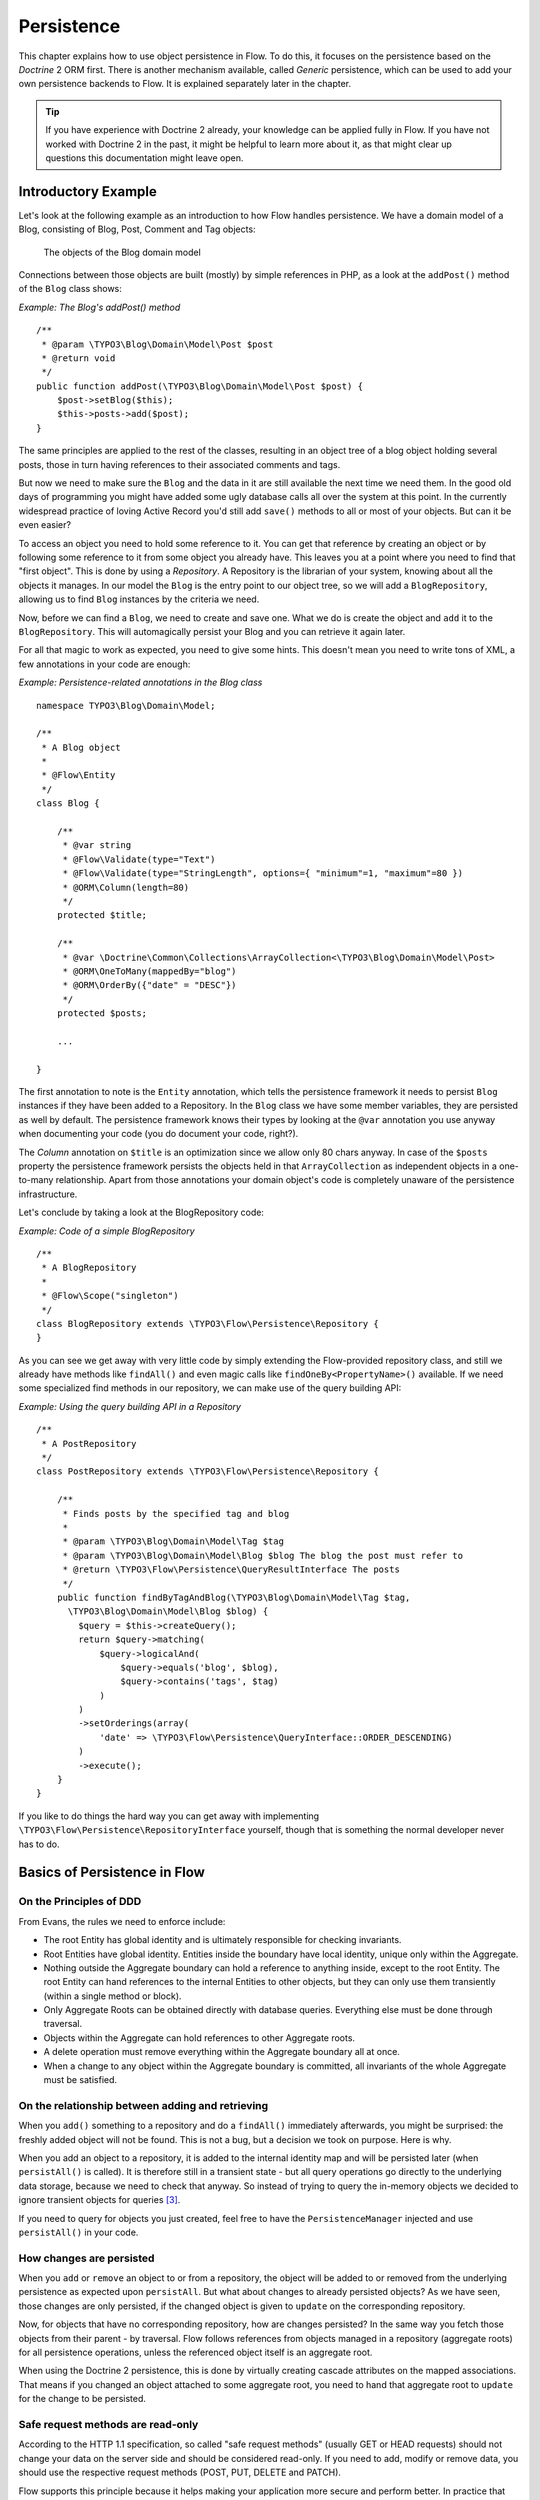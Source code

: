 ﻿===========
Persistence
===========

.. sectionauthor:: Karsten Dambekalns <karsten@neos.io>

This chapter explains how to use object persistence in Flow. To do this, it focuses on
the persistence based on the *Doctrine* 2 ORM first. There is another mechanism available,
called *Generic* persistence, which can be used to add your own persistence backends to
Flow. It is explained separately later in the chapter.

.. tip::

	If you have experience with Doctrine 2 already, your knowledge can
	be applied fully in Flow. If you have not worked with Doctrine 2 in the
	past, it might be helpful to learn more about it, as that might clear up
	questions this documentation might leave open.

Introductory Example
====================

Let's look at the following example as an introduction to how Flow handles persistence.
We have a domain model of a Blog, consisting of Blog, Post, Comment and Tag objects:

.. figure:: Images/Persistence_BlogDomainModel.png
	:alt: The objects of the Blog domain model
	:class: screenshot-detail

	The objects of the Blog domain model

Connections between those objects are built (mostly) by simple references in PHP, as a
look at the ``addPost()`` method of the ``Blog`` class shows:

*Example: The Blog's addPost() method* ::

	/**
	 * @param \TYPO3\Blog\Domain\Model\Post $post
	 * @return void
	 */
	public function addPost(\TYPO3\Blog\Domain\Model\Post $post) {
	    $post->setBlog($this);
	    $this->posts->add($post);
	}

The same principles are applied to the rest of the classes, resulting in an object tree of
a blog object holding several posts, those in turn having references to their associated
comments and tags.

But now we need to make sure the ``Blog`` and the data in it are still available the next
time we need them. In the good old days of programming you might have
added some ugly database calls all over the system at this point. In the currently
widespread practice of loving Active Record you'd still add ``save()`` methods to all or most
of your objects. But can it be even easier?

To access an object you need to hold some reference to it. You can get that reference by
creating an object or by following some reference to it from some object you already have.
This leaves you at a point where you need to find that "first object". This is done by
using a *Repository*. A Repository is the librarian of your system, knowing about all the
objects it manages. In our model the ``Blog`` is the entry point to our object tree,
so we will add a ``BlogRepository``, allowing us to find ``Blog`` instances by the criteria we need.

Now, before we can find a ``Blog``, we need to create and save one. What we do is create the
object and ``add`` it to the ``BlogRepository``. This will automagically persist your Blog
and you can retrieve it again later.

For all that magic to work as expected, you need to give some hints. This doesn't mean you
need to write tons of XML, a few annotations in your code are enough:

*Example: Persistence-related annotations in the Blog class* ::

	namespace TYPO3\Blog\Domain\Model;

	/**
	 * A Blog object
	 *
	 * @Flow\Entity
	 */
	class Blog {

	    /**
	     * @var string
	     * @Flow\Validate(type="Text")
	     * @Flow\Validate(type="StringLength", options={ "minimum"=1, "maximum"=80 })
	     * @ORM\Column(length=80)
	     */
	    protected $title;

	    /**
	     * @var \Doctrine\Common\Collections\ArrayCollection<\TYPO3\Blog\Domain\Model\Post>
	     * @ORM\OneToMany(mappedBy="blog")
	     * @ORM\OrderBy({"date" = "DESC"})
	     */
	    protected $posts;

	    ...

	}

The first annotation to note is the ``Entity`` annotation, which tells the persistence
framework it needs to persist ``Blog`` instances if they have been added to a Repository. In
the ``Blog`` class we have some member variables, they are persisted as well by default. The
persistence framework knows their types by looking at the ``@var``  annotation you use anyway
when documenting your code (you do document your code, right?).

The *Column* annotation on ``$title`` is an optimization since we allow only 80 chars
anyway. In case of the ``$posts`` property the persistence framework persists the objects held
in that ``ArrayCollection`` as independent objects in a one-to-many relationship. Apart from those
annotations your domain object's code is completely unaware of the persistence infrastructure.

Let's conclude by taking a look at the BlogRepository code:

*Example: Code of a simple BlogRepository* ::

	/**
	 * A BlogRepository
	 *
	 * @Flow\Scope("singleton")
	 */
	class BlogRepository extends \TYPO3\Flow\Persistence\Repository {
	}

As you can see we get away with very little code by simply extending the Flow-provided
repository class, and still we already have methods like ``findAll()`` and even magic
calls like ``findOneBy<PropertyName>()`` available. If we need some specialized find
methods in our repository, we can make use of the query building API:

*Example: Using the query building API in a Repository* ::

	/**
	 * A PostRepository
	 */
	class PostRepository extends \TYPO3\Flow\Persistence\Repository {

	    /**
	     * Finds posts by the specified tag and blog
	     *
	     * @param \TYPO3\Blog\Domain\Model\Tag $tag
	     * @param \TYPO3\Blog\Domain\Model\Blog $blog The blog the post must refer to
	     * @return \TYPO3\Flow\Persistence\QueryResultInterface The posts
	     */
	    public function findByTagAndBlog(\TYPO3\Blog\Domain\Model\Tag $tag,
	      \TYPO3\Blog\Domain\Model\Blog $blog) {
	        $query = $this->createQuery();
	        return $query->matching(
	            $query->logicalAnd(
	                $query->equals('blog', $blog),
	                $query->contains('tags', $tag)
	            )
	        )
	        ->setOrderings(array(
	            'date' => \TYPO3\Flow\Persistence\QueryInterface::ORDER_DESCENDING)
	        )
	        ->execute();
	    }
	}

If you like to do things the hard way you can get away with implementing
``\TYPO3\Flow\Persistence\RepositoryInterface`` yourself, though that is
something the normal developer never has to do.

Basics of Persistence in Flow
=============================

On the Principles of DDD
------------------------

From Evans, the rules we need to enforce include:

* The root Entity has global identity and is ultimately responsible for checking
  invariants.
* Root Entities have global identity. Entities inside the boundary have local identity,
  unique only within the Aggregate.
* Nothing outside the Aggregate boundary can hold a reference to anything inside, except
  to the root Entity. The root Entity can hand references to the internal Entities to
  other objects, but they can only use them transiently (within a single method or
  block).
* Only Aggregate Roots can be obtained directly with database queries. Everything else
  must be done through traversal.
* Objects within the Aggregate can hold references to other Aggregate roots.
* A delete operation must remove everything within the Aggregate boundary all at once.
* When a change to any object within the Aggregate boundary is committed, all invariants
  of the whole Aggregate must be satisfied.

On the relationship between adding and retrieving
-------------------------------------------------

When you ``add()`` something to a repository and do a ``findAll()`` immediately
afterwards, you might be surprised: the freshly added object will not be found. This is
not a bug, but a decision we took on purpose. Here is why.

When you add an object to a repository, it is added to the internal identity map and will
be persisted later (when ``persistAll()`` is called). It is therefore still in a transient
state - but all query operations go directly to the underlying data storage, because we
need to check that anyway. So instead of trying to query the in-memory objects we decided
to ignore transient objects for queries [#]_.

If you need to query for objects you just created, feel free to have the
``PersistenceManager`` injected and use ``persistAll()`` in your code.

How changes are persisted
-------------------------

When you ``add`` or ``remove`` an object to or from a repository, the object will be added to
or removed from the underlying persistence as expected upon ``persistAll``. But what about
changes to already persisted objects? As we have seen, those changes are only persisted, if
the changed object is given to ``update`` on the corresponding repository.

Now, for objects that have no corresponding repository, how are changes persisted? In the
same way you fetch those objects from their parent - by traversal. Flow follows references
from objects managed in a repository (aggregate roots) for all persistence operations,
unless the referenced object itself is an aggregate root.

When using the Doctrine 2 persistence, this is done by virtually creating cascade attributes
on the mapped associations. That means if you changed an object attached to some aggregate
root, you need to hand that aggregate root to ``update`` for the change to be persisted.

Safe request methods are read-only
----------------------------------

According to the HTTP 1.1 specification, so called "safe request methods" (usually
GET or HEAD requests) should not change your data on the server side and should be
considered read-only. If you need to add, modify or remove data, you should use the
respective request methods (POST, PUT, DELETE and PATCH).

Flow supports this principle because it helps making your application more secure
and perform better. In practice that means for any Flow application: if the current
request is a "safe request method", the persistence framework will NOT trigger
``persistAll()`` at the end of the script run.

You are free to call ``PersistenceManager->persistAll()`` manually or use whitelisted objects
if you need to store some data during a safe request (for example, logging some data
for your analytics).

Whitelisted objects
-------------------

There are rare cases which still justify persisting objects during safe requests. For example,
your application might want to generate thumbnails of images during a GET request and persist
the resulting Resource objects.

For these cases it is possible to whitelist specific objects via the Persistence Manager::

	$this->persistenceManager->whitelistObject($thumbnail);
	$this->persistenceManager->whitelistObject($thumbnail->getResource());

Be very careful and think twice before using this method since many security measures are
not active during "safe" request methods.

Conventions for File and Class Names
====================================

To allow Flow to detect the object type a repository is responsible for, certain
conventions need to be followed:

* Domain models should reside in a *Domain/Model* directory
* Repositories should reside in a *Domain/Repository* directory and be named
  ``<ModelName>Repository``
* Aside from ``Model`` versus ``Repository`` the qualified class class names should be the
  same for corresponding classes
* Repositories must implement ``\TYPO3\Flow\Persistence\RepositoryInterface`` (which is
  already the case when extending ``\TYPO3\Flow\Persistence\Repository`` or
  ``\TYPO3\Flow\Persistence\Doctrine\Repository``)

*Example: Conventions for model and repository naming*

.. code-block:: text

	\TYPO3
	  \Blog
	    \Domain
	      \Model
	        Blog
	        Post
	      \Repository
	        BlogRepository
	        PostRepository

Another way to bind a repository to a model is to define a class constant named
``ENTITY_CLASSNAME`` in your repository and give it the desired model name as value. This
should be done only when following the conventions outlined above is not feasible.

Lazy Loading
============

Lazy Loading is a feature that can be equally helpful and dangerous when it comes to
optimizing your application. Flow defaults to lazy loading when using Doctrine, i.e. it
loads all the data in an object as soon as you fetch the object from the persistence layer
but does not fetch data of associated objects. This avoids massive amounts of objects
being reconstituted if you have a large object tree. Instead it defers property thawing in
objects until the point when those properties are really needed.

The drawback of this: If you access associated objects, each access will fire a request to
the persistent storage now. So there might be situations when eager loading comes in
handy to avoid excessive database roundtrips. Eager loading is the default when using the
*Generic* persistence mechanism and can be achieved for the Doctrine 2 ORM by using join
operations in DQL or specifying the fetch mode in the mapping configuration.

Doctrine Persistence
====================

Doctrine 2 ORM is used by default in Flow. Aside from very few internal changes it
consists of the regular Doctrine ORM, DBAL, Migrations and Common libraries and is tied
into Flow by some glue code and (most important) a custom annotation driver for metadata
consumption.

Requirements and restrictions
-----------------------------

There are some rules imposed by Doctrine (and/or Flow) you need to follow for your
entities (and value objects). Most of them are good practice anyway, and thus are not
really restrictions.

* Entity classes must not be ``final`` or contain ``final`` methods.
* Persistent properties of any entity class should always be ``protected``, not ``public``,
  otherwise lazy-loading might not work as expected.
* Implementing ``__clone()`` or ``__wakeup()`` is not a problem with Flow, as the
  instances always have an identity. If using your own identity properties, you must
  wrap any code you intend to run in those methods in an identity check.
* Entity classes in a class hierarchy that inherit directly or indirectly from one another
  must not have a mapped property with the same name.
* Entities cannot use ``func_get_args()`` to implement variable parameters. The proxies
  generated by Doctrine do not support this for performance reasons and your code might
  actually fail to work when violating this restriction.

Persisted instance variables must be accessed only from within the entity instance itself,
not by clients of the entity. The state of the entity should be available to clients only through
the entity’s methods, i.e. getter/setter methods or other business methods.

Collection-valued persistent fields and properties must be defined in terms of the
``Doctrine\Common\Collections\Collection`` interface. The collection implementation type
may be used by the application to initialize fields or properties before the entity is
made persistent. Once the entity becomes managed (or detached), subsequent access must
happen through the interface type.

Metadata mapping
----------------

The Doctrine 2 ORM needs to know a lot about your code to be able to persist it. Natively
Doctrine 2 supports the use of annotations, XML, YAML and PHP to supply that information.
In Flow, only annotations are supported, as this aligns with the philosophy behind the
framework.

Annotations for the Doctrine Persistence
~~~~~~~~~~~~~~~~~~~~~~~~~~~~~~~~~~~~~~~~

The following table lists the most common annotations used by the persistence framework
with their name, scope and meaning:

:title:`Persistence-related code annotations`

+------------------+----------+----------------------------------------------------------+
| Annotation       | Scope    | Meaning                                                  |
+==================+==========+==========================================================+
| ``Entity``       | Class    | Declares a class as an Entity.                           |
+------------------+----------+----------------------------------------------------------+
| ``ValueObject``  | Class    | Declares a class as a Value Object, allowing the         |
|                  |          | persistence framework to reuse an existing object if one |
|                  |          | exists.                                                  |
+------------------+----------+----------------------------------------------------------+
| ``Column``       | Variable | Allows to take influence on the column actually          |
|                  |          | generated for this property in the database.             |
|                  |          | Particularly useful with string properties to limit the  |
|                  |          | space used or to enable storage of more than 255         |
|                  |          | characters.                                              |
+------------------+----------+----------------------------------------------------------+
| ``ManyToOne``,   | Variable | Defines the type of object associations, refer to the    |
| ``OneToMany``,   |          | Doctrine 2 documentation for details. The most obvious   |
| ``ManyToMany``,  |          | difference to plain Doctrine 2 is that the               |
| ``OneToOne``     |          | ``targetEntity`` parameter can be omitted, it is taken   |
|                  |          | from the ``@var`` annotation.                            |
|                  |          |                                                          |
|                  |          | The ``cascade`` attribute is set to cascade all          |
|                  |          | operations on associations within aggregate boundaries.  |
|                  |          | In that case orphanRemoval is turned on as well.         |
+------------------+----------+----------------------------------------------------------+
| ``@var``         | Variable | Is used to detect the type a variable has. For           |
|                  |          | collections, the type is given in angle brackets.        |
+------------------+----------+----------------------------------------------------------+
| ``Transient``    | Variable | Makes the persistence framework ignore the variable.     |
|                  |          | Neither will it's value be persisted, nor will it be     |
|                  |          | touched during reconstitution.                           |
+------------------+----------+----------------------------------------------------------+
| ``Identity``     | Variable | Marks the variable as being relevant for determining     |
|                  |          | the identity of an object in the domain. For all class   |
|                  |          | properties marked with this, a (compound) unique index   |
|                  |          | will be created in the database.                         |
+------------------+----------+----------------------------------------------------------+

Doctrine supports many more annotations, for a full reference please consult the Doctrine
2 ORM documentation.

On Value Object handling with Doctrine
--------------------------------------

Doctrine 2 does not (yet [#]_) support value objects, thus we treat them as
entities for the time being, with some differences:

* Value Objects are marked immutable as with the ``ReadOnly`` annotation of Doctrine.
* Unless you override the type using ``Column`` Value Objects will be stored as
  serialized object in the database.
* Upon persisting Value Objects already present in the underlying database will be
  deduplicated.

Custom Doctrine mapping types
-----------------------------

Doctrine provides a way to develop custom mapping types as explained in the documentation ([#doctrineMappingTypes]).

Registration of those types in a Flow application is done through settings:

.. code-block:: yaml

  TYPO3:
    Flow:
      persistence:
        doctrine:
          # DBAL custom mapping types can be registered here
          dbal:
            mappingTypes:
              'mytype':
                dbType: 'db_mytype'
                className: 'Acme\Demo\Doctrine\DataTypes\MyType'

The custom type can then be used:

.. code-block:: php

  class SomeModel {

  	/**
  	 * Some custom type property
  	 *
  	 * @ORM\Column(type="mytype")
  	 * @var string
  	 */
  	protected $mytypeProperty;

.. [#doctrineMappingTypes] http://docs.doctrine-project.org/projects/doctrine-orm/en/latest/cookbook/custom-mapping-types.html

On the Doctrine Event System
----------------------------

Doctrine provides a flexible event system to allow extensions to plug into different parts
of the persistence. Therefore two methods to get notification of doctrine events are
possible - through the EventSubscriber interface and registering EventListeners.
Flow allows for easily registering both with Doctrine through the configuration settings
``TYPO3.Flow.persistence.doctrine.eventSubscribers`` and ``TYPO3.Flow.persistence.doctrine.eventListeners``
respectively. EventSubscribers need to implement the ``Doctrine\Common\EventSubscriber`` Interface
and provide a list of the events they want to subscribe to. EventListeners need to be configured
for the events they want to listen on, but do not need to implement any specific Interface.
See the documentation ([#]_) for more information on the Doctrine Event System.

*Example: Configuration for Doctrine EventSubscribers and EventListeners*:

.. code-block:: yaml

	TYPO3:
	  Flow:
	    persistence:
	      doctrine:
	        eventSubscribers:
	          - 'Foo\Bar\Events\EventSubscriber'
	        eventListeners:
	          -
	            events: ['onFlush', 'preFlush', 'postFlush']
	            listener: 'Foo\Bar\Events\EventListener'

On the Doctrine Filter System
-----------------------------

Doctrine provides a filter system that allows developers to add SQL
to the conditional clauses of queries, regardless the place where the SQL
is generated (e.g. from a DQL query, or by loading).

Flow allows for easily registering Filters with Doctrine through the
configuration setting ``TYPO3.Flow.persistence.doctrine.filters``.

*Example: Configuration for Doctrine Filters*:

.. code-block:: yaml

	TYPO3:
	  Flow:
	    persistence:
	      doctrine:
	        filters:
	          'my-filter-name': 'Acme\Demo\Filters\MyFilter'

See the Doctrine documentation ([#]_) for more information on the Doctrine
Filter System.

Custom Doctrine DQL functions
-----------------------------

Doctrine allows custom functions for use in DQL. In order to
configure these for the use in Flow, use the following Settings:

.. code-block:: yaml

	TYPO3:
	  Flow:
	    persistence:
	      doctrine:
	        dql:
	          customStringFunctions:
	            'SOMEFUNCTION': 'Acme\Demo\Persistence\Ast\SomeFunction'
	          customNumericFunctions:
	            'FLOOR': 'Acme\Demo\Persistence\Ast\Floor'
	            'CEIL': 'Acme\Demo\Persistence\Ast\Ceil'
	          customDatetimeFunctions:
	            'UTCDIFF': 'Acme\Demo\Persistence\Ast\UtcDiff'

See the Doctrine documentation ([#doctrineDqlFunctions]_) for more information on the Custom DQL
functions.

.. [#doctrineDqlFunctions] http://docs.doctrine-project.org/projects/doctrine-orm/en/latest/reference/dql-doctrine-query-language.html#adding-your-own-functions-to-the-dql-language

Differences between Flow and plain Doctrine
-------------------------------------------

The custom annotation driver used by Flow to collect mapping information from the code
makes a number of things easier, compared to plain Doctrine 2.

``Entity``
  ``repositoryClass`` can be left out, if you follow the naming rules for your
  repository classes explained above.

``Table``
  ``name`` does not default to the unqualified entity classname, but a name is generated
  from class name, package key and more elements to make it unique.

``Id``
  Can be left out, as it is automatically generated, this means you also do not need
  ``@GeneratedValue``. Every entity will get a property injected that is filled with
  an UUID upon instantiation and used as technical identifier.

  If an ``@Id`` annotation is found, it is of course used as is and no magic will happen.

``Column``
  Can usually be left out altogether, as the vital *type* information can be read from
  the ``@var`` annotation on a class member.

  .. important::
    Since PHP does not differentiate between short and long strings, but databases do,
    you must use ``@Column(type="text")`` if you intend to store more than 255
    characters in a string property.

``OneToOne``, ``OneToMany``, ``ManyToOne``, ``ManyToMany``
  ``targetEntity`` can be omitted, it is read from the ``@var`` annotation on the property

``JoinTable``, ``JoinColumn``
  Can usually be left out completely, the needed information is gathered automatically
  But *when using a self-referencing association*, you will need to help Flow a
  little, so it doesn't generate a join table with only one column.

  *Example: JoinTable annotation for a self-referencing annotation* ::

	/**
	 * @var \Doctrine\Common\Collections\ArrayCollection<\TYPO3\Blog\Domain\Model\Post>
	 * @ORM\ManyToMany
	 * @ORM\JoinTable(inverseJoinColumns={@ORM\JoinColumn(name="related_id")})
	 */
	 protected $relatedPosts;

  Without this, the created table would not  contain two columns but only one, named
  after the identifiers of the associated entities - which is the same in this case.

``DiscriminatorColumn``, ``DiscriminatorMap``
  Can be left out, as they are automatically generated.

The generation of this metadata is slightly more expensive compared to the plain Doctrine
``AnnotationDriver``, but since this information can be cached after being generated once,
we feel the gain when developing outweighs this easily.

.. tip::

	Anything you explicitly specify in annotations regarding Doctrine, has precedence over
	the automatically generated metadata. This can be used to fully customize the mapping
	of database tables to models.

Here is an example to illustrate the things you can omit, due to the automatisms in the
Flow annotation driver.

*Example: Annotation equivalents in Flow and plain Doctrine 2*

An entity with only the annotations needed in Flow::

	/**
	 * @Flow\Entity
	 */
	class Post {

	  /**
	   * @var \TYPO3\Blog\Domain\Model\Blog
	   * @ORM\ManyToOne(inversedBy="posts")
	   */
	  protected $blog;

	  /**
	   * @var string
	   * @ORM\Column(length=100)
	   */
	  protected $title;

	  /**
	   * @var \DateTime
	   */
	  protected $date;

	  /**
	   * @var string
	   * @ORM\Column(type="text")
	   */
	  protected $content;

	  /**
	   * @var \Doctrine\Common\Collections\ArrayCollection<\TYPO3\Blog\Domain\Model\Comment>
	   * @ORM\OneToMany(mappedBy="post")
	   * @ORM\OrderBy({"date" = "DESC"})
	   */
	  protected $comments;

The same code with all annotations needed in plain Doctrine 2 to result in the same
metadata::

	/**
	 * @ORM\Entity(repositoryClass="TYPO3\Blog\Domain\Model\Repository\PostRepository")
	 * @ORM\Table(name="blog_post")
	 */
	class Post {

	  /**
	   * @var string
	   * @ORM\Id
	   * @ORM\Column(name="persistence_object_identifier", type="string", length=40)
	   */
	  protected $Persistence_Object_Identifier;

	  /**
	   * @var \TYPO3\Blog\Domain\Model\Blog
	   * @ORM\ManyToOne(targetEntity="TYPO3\Blog\Domain\Model\Blog", inversedBy="posts")
	   * @ORM\JoinColumn(name="blog_blog", referencedColumnName="persistence_object_identifier")
	   */
	  protected $blog;

	  /**
	   * @var string
	   * @ORM\Column(type="string", length=100)
	   */
	  protected $title;

	  /**
	   * @var \DateTime
	   * @ORM\Column(type="datetime")
	   */
	  protected $date;

	  /**
	   * @var string
	   * @ORM\Column(type="text")
	   */
	  protected $content;

	  /**
	   * @var \Doctrine\Common\Collections\ArrayCollection<\TYPO3\Blog\Domain\Model\Comment>
	   * @ORM\OneToMany(targetEntity="TYPO3\Blog\Domain\Model\Comment", mappedBy="post",
	    cascade={"all"}, orphanRemoval="true")
	   * @ORM\OrderBy({"date" = "DESC"})
	   */
	  protected $comments;

Schema management
=================

Doctrine offers a *Migrations* system as an add-on part of its DBAL for versioning of
database schemas and easy deployment of changes to them. There exist a number of commands
in the Flow CLI toolchain to create and deploy migrations.

A Migration is a set of commands that bring the schema from one version to the next. In
the simplest form that means creating a new table, but it can be as complex as renaming a
column and converting data from one format to another along the way. Migrations can also
be reversed, so one can migrate up and down.

Each Migration is represented by a PHP class that contains the needed commands. Those
classes come with the package they relate to, they have a name that is based on the time
they were created. This allows correct ordering of migrations coming from different
packages.

Query the schema status
-----------------------

To learn about the current schema and migration status, run the following command:

.. code-block:: bash

	$ ./flow flow:doctrine:migrationstatus

This will produce output similar to the following, obviously varying depending on the
actual state of schema and active packages:

*Example: Migration status report*

.. code-block:: text

	 == Configuration
	    >> Name:                                               Doctrine Database Migrations
	    >> Database Driver:                                    pdo_mysql
	    >> Database Name:                                      flow
	    >> Configuration Source:                               manually configured
	    >> Version Table Name:                                 flow_doctrine_migrationstatus
	    >> Migrations Namespace:                               TYPO3\Flow\Persistence\Doctrine\Migrations
	    >> Migrations Target Directory:                        /path/to/Data/DoctrineMigrations
	    >> Current Version:                                    0
	    >> Latest Version:                                     2011-06-13 22:38:37 (20110613223837)
	    >> Executed Migrations:                                0
	    >> Available Migrations:                               1
	    >> New Migrations:                                     1

	 == Migration Versions
	    >> 2011-06-13 22:38:37 (20110613223837)                not migrated

Whenever a version number needs to be given to a command, use the short form as shown in
parentheses in the output above. The migrations directory in the output is only used when
creating migrations, see below for details on that.

Deploying migrations
--------------------

On a pristine database it is very easy to create the tables needed with the following
command:

.. code-block:: bash

	$ ./flow flow:doctrine:migrate

This will result in output that looks similar to the following:

.. code-block:: text

	Migrating up to 20110613223837 from 0

	  ++ migrating 20110613223837

	     -> CREATE TABLE flow_resource_resourcepointer (hash VARCHAR(255) NOT NULL, PRIMARY KEY(hash)) ENGINE = InnoDB
	     -> ALTER TABLE flow_resource_resource ADD FOREIGN KEY (flow_resource_resourcepointer) REFERENCES flow_resource_resourcepointer(hash)

	  ++ migrated (1.31s)

	  ------------------------

	  ++ finished in 1.31
	  ++ 1 migrations executed
	  ++ 6 sql queries

This will deploy all migrations delivered with the currently active packages to the
configured database. During that process it will display all the SQL statements executed
and a summary of the deployed migrations at the and. You can do a dry run using:

.. code-block:: bash

	$ ./flow flow:doctrine:migrate --dry-run

This will result in output that looks similar to the following:

.. code-block:: text

	Executing dry run of migration up to 20110613223837 from 0

	  ++ migrating 20110613223837

	     -> CREATE TABLE flow_resource_resourcepointer (hash VARCHAR(255) NOT NULL, PRIMARY KEY(hash)) ENGINE = InnoDB
	     -> ALTER TABLE flow_resource_resource ADD FOREIGN KEY (flow_resource_resourcepointer) REFERENCES flow_resource_resourcepointer(hash)

	  ++ migrated (0.09s)

	  ------------------------

	  ++ finished in 0.09
	  ++ 1 migrations executed
	  ++ 6 sql queries

to see the same output but without any changes actually being done to the database. If you
want to inspect and possibly adjust the statements that would be run and deploy manually,
you can write to a file:

.. code-block:: bash

	$ ./flow flow:doctrine:migrate --path <where/to/write/the.sql>

This will result in output that looks similar to the following:

.. code-block:: text

	Writing migration file to "<where/to/write/the.sql>"

.. important::

	When actually making manual changes, you need to keep the ``flow_doctrine_migrationstatus``
	table updated as well! This is done with the ``flow:doctrine:migrationversion`` command.
	It takes a ``--version`` option together with either an ``--add`` or ``--delete`` flag to
	add or remove the given version in the ``flow_doctrine_migrationstatus`` table. It does
	not execute any migration code but simply marks the given version as migrated or not.

Reverting migrations
--------------------

The migrate command takes an optional ``--version`` option. If given, migrations will be
executed up or down to reach that version. This can be used to revert changes, even
completely:

.. code-block:: bash

	$ ./flow flow:doctrine:migrate --version <version> --dry-run

This will result in output that looks similar to the following:

.. code-block:: text

	Executing dry run of migration down to 0 from 20110613223837

	  -- reverting 20110613223837

	     -> ALTER TABLE flow_resource_resource DROP FOREIGN KEY
	     -> DROP TABLE flow_resource_resourcepointer
	     -> DROP TABLE flow_resource_resource
	     -> DROP TABLE flow_security_account
	     -> DROP TABLE flow_resource_securitypublishingconfiguration
	     -> DROP TABLE flow_policy_role

	  -- reverted (0.05s)

	  ------------------------

	  ++ finished in 0.05
	  ++ 1 migrations executed
	  ++ 6 sql queries

Executing or reverting a specific migration
-------------------------------------------

Sometimes you need to deploy or revert a specific migration, this is possible as well.

.. code-block:: bash

	$ ./flow flow:doctrine:migrationexecute --version <20110613223837> --direction <direction> --dry-run

This will result in output that looks similar to the following:

.. code-block:: text

	  -- reverting 20110613223837

	     -> ALTER TABLE flow_resource_resource DROP FOREIGN KEY
	     -> DROP TABLE flow_resource_resourcepointer
	     -> DROP TABLE flow_resource_resource
	     -> DROP TABLE flow_security_account
	     -> DROP TABLE flow_resource_securitypublishingconfiguration
	     -> DROP TABLE flow_policy_role

	  -- reverted (0.41s)

As you can see you need to specify the migration ``--version`` you want to execute. If you
want to revert a migration, you need to give the ``--direction`` as shown above, the
default is to migrate "up". The ``--dry-run`` and and ``--output`` options work as with
``flow:doctrine:migrate``.

Creating migrations
-------------------

Migrations make the schema match when a model changes, but how are migrations created?
The basics are simple, but rest assured that database details and certain other things
make sure you'll need to practice... The command to scaffold a migration is the following:

.. code-block:: bash

	$ ./flow flow:doctrine:migrationgenerate

This will result in output that looks similar to the following:

.. code-block:: text

	Generated new migration class to "/…/Data/DoctrineMigrationsVersion20110624143847.php".

Looking into that file reveals a basic migration class already filled with the differences
detected between the current schema and the current models in the system:

*Example: Migration generated based on schema/model differences* ::

	namespace TYPO3\Flow\Persistence\Doctrine\Migrations;

	use Doctrine\DBAL\Migrations\AbstractMigration,
	  Doctrine\DBAL\Schema\Schema;

	/**
	 * Auto-generated Migration: Please modify to your need!
	 */
	class Version20110624143847 extends AbstractMigration {

	  /**
	   * @param Schema $schema
	   * @return void
	   */
	  public function up(Schema $schema) {
	      // this up() migration is autogenerated, please modify it to your needs
	    $this->abortIf($this->connection->getDatabasePlatform()->getName() != "mysql");

	    $this->addSql("CREATE TABLE party_abstractparty (…) ENGINE = InnoDB");
	  }

	  /**
	   * @param Schema $schema
	   * @return void
	   */
	  public function down(Schema $schema) {
	      // this down() migration is autogenerated, please modify it to your needs
	    $this->abortIf($this->connection->getDatabasePlatform()->getName() != "mysql");

	    $this->addSql("DROP TABLE party_abstractparty");
	  }
	}

To create an empty migration skeleton, pass ``--diff-against-current 0`` to the command.

.. important::

	The directory generated migrations are written to is only used when creating migrations.
	The migrations visible to the system are read from *Migrations/<DbPlatForm>* in each
	package. The *<DbPlatform>* represents the target platform, e.g. ``Mysql`` (as in Doctrine
	DBAL but with the first character uppercased).

After you generated a migration, you will probably need to clean up a little, as there
might be differences being picked up that are not useful or can be optimized. An example
is when you rename a model: The migration will drop the old table and create the new one,
but what you want instead is to *rename* the table. Also you must to make sure each finished
migration file only deals with one package and then move it to the *Migrations* directory
in that package. This way different packages can be mixed and still a reasonable migration
history can be built up.

Schema updates without migrations
---------------------------------

Migrations are the recommended and preferred way to bring your schema up to date. But
there might be situations where their use is not possible (e.g. no migrations are
available yet for the RDBMS you are using) or not wanted (because of, um… something).
The there are two simple commands you can use to create and update your schema.

To create the needed tables you can call ``./flow flow:doctrine:create`` and it will
create all needed tables. If any target table already exists, an error will be the
result.

To update an existing schema to match with the current mapping metadata (i.e. the current
model structure), use ``./flow flow:doctrine:update`` to have missing items (fields,
indexes, ...) added. There is a flag to disable the safe mode used by default. In safe mode,
Doctrine tries to keep existing data as far as possible, avoiding lossy actions.

.. warning::

	Be careful, the update command might destroy data, as it could drop tables and fields
	irreversibly.

	Both commands also support ``--output <write/here/the.sql>`` to write the SQL
	statements to the given file instead of executing it.

.. tip::

	If you created or updated the schema this way, you should afterwards execute
	``flow:doctrine:migrationversion --version all --add`` to avoid migration
	errors later.

Doctrine Connection Wrappers - Master/Slave Connections
-------------------------------------------------------

Doctrine 2 allows to create Connection wrapper classes, that change the way Doctrine connects
to your database. A common use case is a master/slave replication setup, with one master server
and several slaves that share the load for all reading queries.
Doctrine already provides a wrapper for such a connection and you can configure Flow to use
that connection wrapper by setting the following options in your packages ``Settings.yaml``:

.. code-block:: text

   TYPO3:
     Flow:
       persistence:
         backendOptions:
           wrapperClass: 'Doctrine\DBAL\Connections\MasterSlaveConnection'
           master:
             host: '127.0.0.1'      # adjust to your master database host
             dbname: 'master'       # adjust to your database name
             user: 'user'           # adjust to your database user
             password: 'pass'       # adjust to your database password
           slaves:
             slave1:
               host: '127.0.0.1'        # adjust to your slave database host
               dbname: 'slave1'         # adjust to your database name
               user: 'user'             # adjust to your database user
               password: 'user'         # adjust to your database password

With this setup, Doctrine will use one of the slave connections picked once per request randomly
for all queries until the first writing query (e.g. insert or update) is executed. From that point
on the master server will be used solely. This is to solve the problems of replication lag and
possibly inconsistent query results.

.. tip::

	You can also setup the master database as a slave, if you want to also use it for load-balancing
	reading queries. However, this might lead to higher load on the master database and should be
	well observed.

Generic Persistence
===================

What is now called *Generic* Persistence, used to be the only persistence layer in Flow.
Back in those days there was no ORM available that fit our needs. That being said, with
the advent of Doctrine 2, your best bet as a PHP developer is to use that instead of any
home-brewn ORM.

When your target is not a relational database, things look slightly different, which is
why the "old" code is still available for use, primarily by alternative backends like the
ones for CouchDB or Solr, that are available. Using the Generic persistence layer to
target a RDBMS is still possible, but probably only useful for rare edge cases.

Switching to Generic Persistence
--------------------------------

To switch to Generic persistence you need to configure Flow like this.

*Objects.yaml*:

.. code-block:: yaml

	TYPO3\Flow\Persistence\PersistenceManagerInterface:
	  className: 'TYPO3\Flow\Persistence\Generic\PersistenceManager'

	TYPO3\Flow\Persistence\QueryResultInterface:
	  scope: prototype
	  className: 'TYPO3\Flow\Persistence\Generic\QueryResult'

*Settings.yaml*:

.. code-block:: yaml

	Flow:
	  persistence:
	    doctrine:
	      enable: FALSE

When installing generic backend packages, like CouchDB, the needed object configuration
should be contained in them, for the connection settings, consult the package's
documentation.

Metadata mapping
----------------

The persistence layer needs to know a lot about your code to be able to persist it. In
Flow, the needed data is given in the source code through annotations, as this aligns
with the philosophy behind the framework.

Annotations for the Generic Persistence
~~~~~~~~~~~~~~~~~~~~~~~~~~~~~~~~~~~~~~~

The following table lists all annotations used by the persistence framework with their name,
scope and meaning:

:title:`Persistence-related code annotations`

+------------------+----------+----------------------------------------------------------+
| Annotation       | Scope    | Meaning                                                  |
+==================+==========+==========================================================+
| ``Entity``       | Class    | Declares a class as an Entity.                           |
+------------------+----------+----------------------------------------------------------+
| ``ValueObject``  | Class    | Declares a class as a Value Object, allowing the         |
|                  |          | persistence framework to reuse an existing object if one |
|                  |          | exists.                                                  |
+------------------+----------+----------------------------------------------------------+
| ``@var``         | Variable | Is used to detect the type a variable has.               |
+------------------+----------+----------------------------------------------------------+
| ``Transient``    | Variable | Makes the persistence framework ignore the variable.     |
|                  |          | Neither will it's value be persisted, nor will it be     |
|                  |          | touched during reconstitution.                           |
+------------------+----------+----------------------------------------------------------+
| ``Identity``     | Variable | Marks the variable as being relevant for determining     |
|                  |          | the identity of an object in the domain.                 |
+------------------+----------+----------------------------------------------------------+
| ``Lazy``         | Class,   | When reconstituting the value of this property will be   |
|                  | Variable | loaded only when the property is used. Note: This is only|
|                  |          | supported for properties of type ``\SplObjectStorage``   |
|                  |          | and objects (marked with ``Lazy`` in their source code,  |
|                  |          | see below).                                              |
+------------------+----------+----------------------------------------------------------+

Enabling Lazy Loading
---------------------

If a class should be able to be lazy loaded by the PDO backend, you need to annotate it
with ``@lazy`` in the class level docblock. This is done to avoid creating proxy classes
for objects that should never be lazy loaded anyway. As soon as that annotation is found,
AOP is used to weave lazy loading support into your code that intercepts all method calls
and initializes the object before calling the expected method. Such a proxy class is a
subclass of your class, as such it work fine with type hinting and checks and can be used
the same way as the original class.

To actually mark a property for lazy loading, you need to add the ``@lazy`` annotation to
the property docblock in your code. Then the persistence layer will skip loading the data
for that object and the object properties will be thawed when the object is actually used.

:title:`How @lazy annotations interact`

+-----------+-----------+----------------------------------------------------------------+
| Class     | Property  | Effect                                                         |
+===========+===========+================================================================+
| ``Lazy``  | ``Lazy``  | The class' instances will be lazy loadable, and properties of  |
|           |           | that type will be populated with a lazy loading proxy.         |
+-----------+-----------+----------------------------------------------------------------+
| ``Lazy``  | *none*    | The class' instances will be lazy loadable, but that           |
|           |           | possibility will not be used.                                  |
+-----------+-----------+----------------------------------------------------------------+
| *none*    | ``Lazy``  | ``\SplObjectStorage`` will be reconstituted as a lazy loading  |
|           |           | proxy, for other types nothing happens.                        |
|           |           |                                                                |
|           |           | Properties of type ``\SplObjectStorage`` can always be         |
|           |           | lazy-loaded by adding the ``Lazy`` annotation on the property  |
|           |           | only.                                                          |
|           |           |                                                                |
|           |           | How and if lazy-loading is handled by alternative backends is  |
|           |           | up to the implementation.                                      |
+-----------+-----------+----------------------------------------------------------------+

Schema management
-----------------

Whether other backends implement automatic schema management is up to the developers,
consult the documentation of the relevant backend for details.

Inside the Generic Persistence
------------------------------

To the domain code the persistence handling transparent, aside from the need to add a few
annotations. The custom repositories are a little closer to the inner workings of the
framework, but still the inner workings are very invisible. This is how it is supposed to
be, but a little understanding of how persistence works internally can help understand
problems and develop more efficient client code.

Persisting a Domain Object
~~~~~~~~~~~~~~~~~~~~~~~~~~

After an object has been added to a repository it will be seen when Flow calls
``persistAll()`` at the end of a script run. Internally all instances implementing the
``\TYPO3\Flow\Persistence\RepositoryInterface`` will be fetched and asked for the objects
they hold. Those will then be handed to the persistence backend in use and processed by
it.

Flow defines interfaces for persistence backends and queries, the details of how objects
are persisted and queried are up to the persistence backend implementation. Have a look at
the documentation of the respective package for more information. The following diagram
shows (most of) the way an object takes from creation until it is persisted when using the
suggested process:

.. figure:: Images/Persistence_PersistenceProcess.png
	:alt: Object persistence process
	:class: screenshot-fullsize

	Object persistence process

Keep in mind that the diagram omits some details like dirty checking on objects and how
exactly objects and their properties are stored.

Querying the Storage Backend
~~~~~~~~~~~~~~~~~~~~~~~~~~~~

As we saw in the introductory example there is a query mechanism available that provides
easy fetching of objects through the persistence framework. You ask for instances of a
specific class that match certain filters and get back an array of those reconstituted
objects. Here is a diagram of the internal process when using the suggested process:

.. figure:: Images/Persistence_QueryProcess.png
	:alt: Object querying and reconstitution process
	:class: screenshot-fullsize

	Object querying and reconstitution process

For the developer the complexity is hidden between the query's ``execute()`` method and
the array of objects being returned.


-----

.. [#] An alternative would have been to do an implicit persist call before a query, but
	that seemed to be confusing.
.. [#] See https://github.com/doctrine/doctrine2/pull/265 for one approach in the making.
.. [#] https://doctrine-orm.readthedocs.org/en/latest/reference/events.html
.. [#] https://doctrine-orm.readthedocs.org/en/latest/reference/filters.html#filters